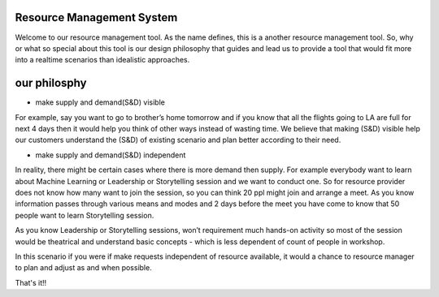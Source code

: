Resource Management System
--------------------------------------------------------------
Welcome to our resource management tool. As the name defines, this is a another resource management tool. So, why or what so special about this tool is our design philosophy that guides and lead us to provide a tool that would fit more into a realtime scenarios than idealistic approaches.

our philosphy
--------------------------------------------------------------
* make supply and demand(S&D) visible

For example, say you want to go to brother’s home tomorrow and if you know that all the flights going to LA are full for next 4 days then it would help you think of other ways instead of wasting time. We believe that making (S&D) visible help our customers understand the (S&D) of existing scenario and plan better according to their need.

* make supply and demand(S&D) independent 

In reality, there might be certain cases where there is more demand then supply. For example everybody want to learn about Machine Learning or Leadership or Storytelling session and we want to conduct one. So for resource provider does not know how many want to join the session, so you can think 20 ppl might join and arrange a meet. As you know information passes through various means and modes and 2 days before the meet you have come to know that 50 people want to learn Storytelling session.

As you know Leadership or Storytelling sessions, won’t requirement much hands-on activity so most of the session would be theatrical and understand basic concepts - which is less dependent of count of people in workshop.

In this scenario if you were if make requests independent of resource available, it would a chance to resource manager to plan and adjust as and when possible.


That's it!!





